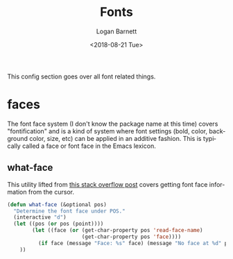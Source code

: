 #+title:    Fonts
#+author:   Logan Barnett
#+email:    logustus@gmail.com
#+date:     <2018-08-21 Tue>
#+language: en
#+tags:     emacs config fonts

This config section goes over all font related things.

* faces

  The font face system (I don't know the package name at this time) covers
  "fontification" and is a kind of system where font settings (bold, color,
  background color, size, etc) can be applied in an additive fashion. This is
  typically called a face or font face in the Emacs lexicon.
** what-face

   This utility lifted from [[https://stackoverflow.com/a/1242366/4618043][this stack overflow post]] covers getting font face
   information from the cursor.

   #+begin_src emacs-lisp :results none
     (defun what-face (&optional pos)
       "Determine the font face under POS."
       (interactive "d")
       (let ((pos (or pos (point))))
             (let ((face (or (get-char-property pos 'read-face-name)
                             (get-char-property pos 'face))))
               (if face (message "Face: %s" face) (message "No face at %d" pos)))
         ))
   #+end_src
